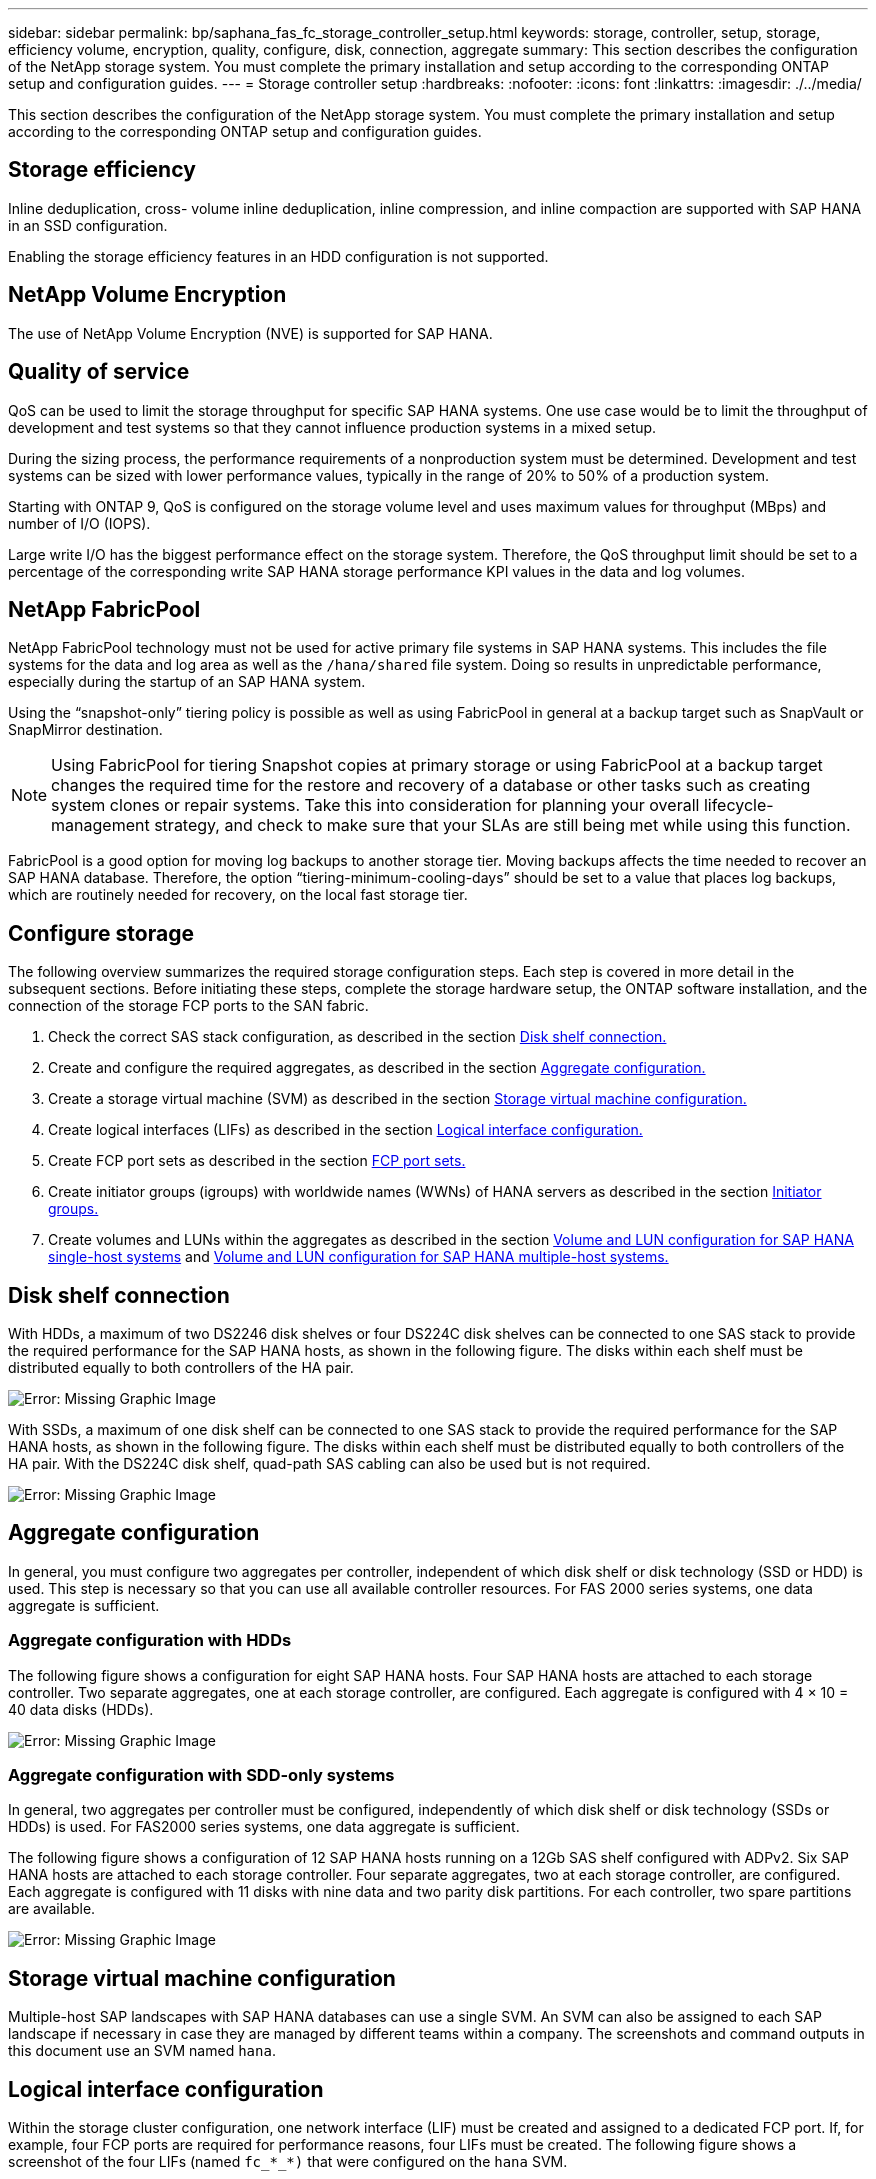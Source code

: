 ---
sidebar: sidebar
permalink: bp/saphana_fas_fc_storage_controller_setup.html
keywords: storage, controller, setup, storage, efficiency volume, encryption, quality, configure, disk, connection, aggregate
summary: This section describes the configuration of the NetApp storage system. You must complete the primary installation and setup according to the corresponding ONTAP setup and configuration guides.
---
= Storage controller setup
:hardbreaks:
:nofooter:
:icons: font
:linkattrs:
:imagesdir: ./../media/

//
// This file was created with NDAC Version 2.0 (August 17, 2020)
//
// 2021-05-20 16:40:51.335674
//

[.lead]
This section describes the configuration of the NetApp storage system. You must complete the primary installation and setup according to the corresponding ONTAP setup and configuration guides.

== Storage efficiency

Inline deduplication, cross- volume inline deduplication, inline compression, and inline compaction are supported with SAP HANA in an SSD configuration.

Enabling the storage efficiency features in an HDD configuration is not supported.

== NetApp Volume Encryption

The use of NetApp Volume Encryption (NVE) is supported for SAP HANA.

== Quality of service

QoS can be used to limit the storage throughput for specific SAP HANA systems. One use case would be to limit the throughput of development and test systems so that they cannot influence production systems in a mixed setup.

During the sizing process, the performance requirements of a nonproduction system must be determined. Development and test systems can be sized with lower performance values, typically in the range of 20% to 50% of a production system.

Starting with ONTAP 9, QoS is configured on the storage volume level and uses maximum values for throughput (MBps) and number of I/O (IOPS).

Large write I/O has the biggest performance effect on the storage system. Therefore, the QoS throughput limit should be set to a percentage of the corresponding write SAP HANA storage performance KPI values in the data and log volumes.

== NetApp FabricPool

NetApp FabricPool technology must not be used for active primary file systems in SAP HANA systems. This includes the file systems for the data and log area as well as the `/hana/shared` file system. Doing so results in unpredictable performance, especially during the startup of an SAP HANA system.

Using the “snapshot-only” tiering policy is possible as well as using FabricPool in general at a backup target such as SnapVault or SnapMirror destination.

[NOTE]
Using FabricPool for tiering Snapshot copies at primary storage or using FabricPool at a backup target changes the required time for the restore and recovery of a database or other tasks such as creating system clones or repair systems. Take this into consideration for planning your overall lifecycle- management strategy, and check to make sure that your SLAs are still being met while using this function.

FabricPool is a good option for moving log backups to another storage tier. Moving backups affects the time needed to recover an SAP HANA database. Therefore, the option “tiering-minimum-cooling-days” should be set to a value that places log backups, which are routinely needed for recovery, on the local fast storage tier.

== Configure storage

The following overview summarizes the required storage configuration steps. Each step is covered in more detail in the subsequent sections. Before initiating these steps, complete the storage hardware setup, the ONTAP software installation, and the connection of the storage FCP ports to the SAN fabric.

. Check the correct SAS stack configuration, as described in the section link:saphana_fas_fc_storage_controller_setup.html#disk-shelf-connection[Disk shelf connection.]
. Create and configure the required aggregates, as described in the section link:saphana_fas_fc_storage_controller_setup.html#aggregate-configuration[Aggregate configuration.]
. Create a storage virtual machine (SVM) as described in the section link:saphana_fas_fc_storage_controller_setup.html#storage-virtual-machine-configuration[Storage virtual machine configuration.]
. Create logical interfaces (LIFs) as described in the section link:saphana_fas_fc_storage_controller_setup.html#logical-interface-configuration[Logical interface configuration.]
. Create FCP port sets as described in the section link:saphana_fas_fc_storage_controller_setup.html#fcp-port-sets[FCP port sets.]
. Create initiator groups (igroups) with worldwide names (WWNs) of HANA servers as described in the section link:saphana_fas_fc_storage_controller_setup.html#initiator-groups[Initiator groups.]
. Create volumes and LUNs within the aggregates as described in the section link:saphana_fas_fc_storage_controller_setup.html#volume-and-lun-configuration-for-sap-hana-single-host-systems[Volume and LUN configuration for SAP HANA single-host systems] and link:saphana_fas_fc_storage_controller_setup.html#volume-and-lun-configuration-for-sap-hana-multiple-host-systems[Volume and LUN configuration for SAP HANA multiple-host systems.]

== Disk shelf connection

With HDDs, a maximum of two DS2246 disk shelves or four DS224C disk shelves can be connected to one SAS stack to provide the required performance for the SAP HANA hosts, as shown in the following figure. The disks within each shelf must be distributed equally to both controllers of the HA pair.

image:saphana_fas_fc_image10.png[Error: Missing Graphic Image]

With SSDs, a maximum of one disk shelf can be connected to one SAS stack to provide the required performance for the SAP HANA hosts, as shown in the following figure. The disks within each shelf must be distributed equally to both controllers of the HA pair. With the DS224C disk shelf, quad-path SAS cabling can also be used but is not required.

image:saphana_fas_fc_image11.png[Error: Missing Graphic Image]

== Aggregate configuration

In general, you must configure two aggregates per controller, independent of which disk shelf or disk technology (SSD or HDD) is used. This step is necessary so that you can use all available controller resources. For FAS 2000 series systems, one data aggregate is sufficient.

=== Aggregate configuration with HDDs

The following figure shows a configuration for eight SAP HANA hosts. Four SAP HANA hosts are attached to each storage controller. Two separate aggregates, one at each storage controller, are configured. Each aggregate is configured with 4 × 10 = 40 data disks (HDDs).

image:saphana_fas_fc_image12.png[Error: Missing Graphic Image]

=== Aggregate configuration with SDD-only systems

In general, two aggregates per controller must be configured, independently of which disk shelf or disk technology (SSDs or HDDs) is used. For FAS2000 series systems, one data aggregate is sufficient.

The following figure shows a configuration of 12 SAP HANA hosts running on a 12Gb SAS shelf configured with ADPv2. Six SAP HANA hosts are attached to each storage controller. Four separate aggregates, two at each storage controller, are configured. Each aggregate is configured with 11 disks with nine data and two parity disk partitions. For each controller, two spare partitions are available.

image:saphana_fas_fc_image13.jpg[Error: Missing Graphic Image]

== Storage virtual machine configuration

Multiple-host SAP landscapes with SAP HANA databases can use a single SVM. An SVM can also be assigned to each SAP landscape if necessary in case they are managed by different teams within a company. The screenshots and command outputs in this document use an SVM named `hana`.

== Logical interface configuration

Within the storage cluster configuration, one network interface (LIF) must be created and assigned to a dedicated FCP port. If, for example, four FCP ports are required for performance reasons, four LIFs must be created. The following figure shows a screenshot of the four LIFs (named `fc_*_*)` that were configured on the `hana` SVM.

image:saphana_fas_fc_image14.jpeg[Error: Missing Graphic Image]

During SVM creation with ONTAP 9.8 System Manager, all the required physical FCP ports can be selected, and one LIF per physical port is created automatically.

The following figure depicts the creation of SVM and LIFs with ONTAP 9.8 System Manager.

image:saphana_fas_fc_image15.jpeg[Error: Missing Graphic Image]

== FCP port sets

An FCP port set is used to define which LIFs are to be used by a specific igroup. Typically, all LIFs created for the HANA systems are placed in the same port set. The following figure shows the configuration of a port set named 32g, which includes the four LIFs that were already created.

image:saphana_fas_fc_image16.jpeg[Error: Missing Graphic Image]

[NOTE]
With ONTAP 9.8, a port set is not required, but it can be created and used through the command line.

== Initiator groups

An igroup can be configured for each server or for a group of servers that require access to a LUN. The igroup configuration requires the worldwide port names (WWPNs) of the servers.

Using the `sanlun` tool, run the following command to obtain the WWPNs of each SAP HANA host:

....
stlrx300s8-6:~ # sanlun fcp show adapter
/sbin/udevadm
/sbin/udevadm

host0 ...... WWPN:2100000e1e163700
host1 ...... WWPN:2100000e1e163701
....

[NOTE]
The `sanlun` tool is part of the NetApp Host Utilities and must be installed on each SAP HANA host. More details can be found in section link:saphana_fas_fc_host_setup.html[Host setup.]

The following figure shows the list of initiators for SS3_HANA. The igroup contains all WWPNs of the servers and is assigned to the port set of the storage controller.

image:saphana_fas_fc_image17.jpeg[Error: Missing Graphic Image]

== Volume and LUN configuration for SAP HANA single-host systems

The following figure shows the volume configuration of four single-host SAP HANA systems. The data and log volumes of each SAP HANA system are distributed to different storage controllers. For example, volume `SID1`_`data`_`mnt00001 `is configured on controller A and volume `SID1`_`log`_`mnt00001` is configured on controller B. Within each volume, a single LUN is configured.

[NOTE]
If only one storage controller of a high-availability (HA) pair is used for the SAP HANA systems, data volumes and log volumes can also be stored on the same storage controller.

image:saphana_fas_fc_image18.jpg[Error: Missing Graphic Image]

For each SAP HANA host, a data volume, a log volume, and a volume for `/hana/shared` are configured. The following table shows an example configuration with four SAP HANA single-host systems.

|===
|Purpose |Aggregate 1 at Controller A |Aggregate 2 at Controller A |Aggregate 1 at Controller B |Aggregate 2 at Controller B

|Data, log, and shared volumes for system SID1
|Data volume: SID1_data_mnt00001
|Shared volume: SID1_shared
|–
|Log volume: SID1_log_mnt00001
|Data, log, and shared volumes for system SID2
|–
|Log volume: SID2_log_mnt00001
|Data volume: SID2_data_mnt00001
|Shared volume: SID2_shared
|Data, log, and shared volumes for system SID3
|Shared volume: SID3_shared
|Data volume: SID3_data_mnt00001
|Log volume: SID3_log_mnt00001
|–
|Data, log, and shared volumes for system SID4
|Log volume: SID4_log_mnt00001
|–
|Shared volume: SID4_shared
|Data volume: SID4_data_mnt00001
|===

The next table shows an example of the mount point configuration for a single-host system.

|===
|LUN |Mount point at HANA host |Note

|SID1_data_mnt00001
|/hana/data/SID1/mnt00001
|Mounted using /etc/fstab entry
|SID1_log_mnt00001
|/hana/log/SID1/mnt00001
|Mounted using /etc/fstab entry
|SID1_shared
|/hana/shared/SID1
|Mounted using /etc/fstab entry
|===

[NOTE]
With the described configuration, the `/usr/sap/SID1` directory in which the default home directory of user SID1adm is stored, is on the local disk. In a disaster recovery setup with disk-based replication, NetApp recommends creating an additional LUN within the `SID1`_`shared `volume for the `/usr/sap/SID1` directory so that all file systems are on the central storage.

== Volume and LUN configuration for SAP HANA single-host systems using Linux LVM

The Linux LVM can be used to increase performance and to address LUN size limitations. The different LUNs of an LVM volume group should be stored within a different aggregate and at a different controller. The following table shows an example for two LUNs per volume group.

[NOTE]
It is not necessary to use LVM with multiple LUNs to fulfil the SAP HANA KPIs. A single LUN setup fulfils the required KPIs.

|===
|Purpose |Aggregate 1 at Controller A |Aggregate 2 at Controller A |Aggregate 1 at Controller B |Aggregate 2 at Controller B

|Data, log, and shared volumes for LVM based system
|Data volume: SID1_data_mnt00001
|Shared volume: SID1_shared
Log2 volume: SID1_log2_mnt00001
|Data2 volume: SID1_data2_mnt00001
|Log volume: SID1_log_mnt00001
|===

At the SAP HANA host, volume groups and logical volumes must be created and mounted. The next table lists the mount points for single-host systems using LVM.

|===
|Logical volume/LUN |Mount point at SAP HANA host |Note

|LV: SID1_data_mnt0000-vol
|/hana/data/SID1/mnt00001
|Mounted using /etc/fstab entry
|LV: SID1_log_mnt00001-vol
|/hana/log/SID1/mnt00001
|Mounted using /etc/fstab entry
|LUN: SID1_shared
|/hana/shared/SID1
|Mounted using /etc/fstab entry
|===

[NOTE]
With the described configuration, the `/usr/sap/SID1` directory in which the default home directory of user SID1adm is stored, is on the local disk. In a disaster recovery setup with disk-based replication, NetApp recommends creating an additional LUN within the `SID1`_`shared `volume for the `/usr/sap/SID1` directory so that all file systems are on the central storage.

== Volume and LUN configuration for SAP HANA multiple-host systems

The following figure shows the volume configuration of a 4+1 multiple-host SAP HANA system. The data volumes and log volumes of each SAP HANA host are distributed to different storage controllers. For example, the volume `SID`_`data`_`mnt00001` is configured on controller A and the volume `SID`_`log`_`mnt00001` is configured on controller B. One LUN is configured within each volume.

The `/hana/shared` volume must be accessible by all HANA hosts and is therefore exported by using NFS. Even though there are no specific performance KPIs for the `/hana/shared` file system, NetApp recommends using a 10Gb Ethernet connection.

[NOTE]
If only one storage controller of an HA pair is used for the SAP HANA system, data and log volumes can also be stored on the same storage controller.

image:saphana_fas_fc_image19.jpg[Error: Missing Graphic Image]

For each SAP HANA host, a data volume and a log volume are created. The `/hana/shared` volume is used by all hosts of the SAP HANA system. The following figure shows an example configuration for a 4+1 multiple-host SAP HANA system.

|===
|Purpose |Aggregate 1 at Controller A |Aggregate 2 at Controller A |Aggregate 1 at Controller B |Aggregate 2 at Controller B

|Data and log volumes for node 1
|Data volume: SID_data_mnt00001
|–
|Log volume: SID_log_mnt00001
|–
|Data and log volumes for node 2
|Log volume: SID_log_mnt00002
|–
|Data volume: SID_data_mnt00002
|–
|Data and log volumes for node 3
|–
|Data volume: SID_data_mnt00003
|–
|Log volume: SID_log_mnt00003
|Data and log volumes for node 4
|–
|Log volume: SID_log_mnt00004
|–
|Data volume: SID_data_mnt00004
|Shared volume for all hosts
|Shared volume: SID_shared
|–
|–
|–
|===

The next table shows the configuration and the mount points of a multiple-host system with four active SAP HANA hosts.

|===
|LUN or Volume |Mount point at SAP HANA host |Note

|LUN: SID_data_mnt00001
|/hana/data/SID/mnt00001
|Mounted using storage connector
|LUN: SID_log_mnt00001
|/hana/log/SID/mnt00001
|Mounted using storage connector
|LUN: SID_data_mnt00002
|/hana/data/SID/mnt00002
|Mounted using storage connector
|LUN: SID_log_mnt00002
|/hana/log/SID/mnt00002
|Mounted using storage connector
|LUN: SID_data_mnt00003
|/hana/data/SID/mnt00003
|Mounted using storage connector
|LUN: SID_log_mnt00003
|/hana/log/SID/mnt00003
|Mounted using storage connector
|LUN: SID_data_mnt00004
|/hana/data/SID/mnt00004
|Mounted using storage connector
|LUN: SID_log_mnt00004
|/hana/log/SID/mnt00004
|Mounted using storage connector
|Volume: SID_shared
|/hana/shared/SID
|Mounted at all hosts using NFS and /etc/fstab entry
|===

[NOTE]
With the described configuration, the `/usr/sap/SID` directory in which the default home directory of user SIDadm is stored is on the local disk for each HANA host. In a disaster recovery setup with disk-based replication, NetApp recommends creating four additional subdirectories in the `SID`_`shared` volume for the `/usr/sap/SID` file system so that each database host has all its file systems on the central storage.

== Volume and LUN configuration for SAP HANA multiple-host systems using Linux LVM

The Linux LVM can be used to increase performance and to address LUN size limitations. The different LUNs of an LVM volume group should be stored within a different aggregate and at a different controller. The following table shows an example for two LUNs per volume group for a 2+1 SAP HANA multiple host system.

[NOTE]
It is not necessary to use LVM to combine several LUN to fulfil the SAP HANA KPIs. A single LUN setup fulfils the required KPIs.

|===
|Purpose |Aggregate 1 at Controller A |Aggregate 2 at Controller A |Aggregate 1 at Controller B |Aggregate 2 at Controller B

|Data and log volumes for node 1
|Data volume: SID_data_mnt00001
|Log2 volume: SID_log2_mnt00001
|Log volume: SID_log_mnt00001
|Data2 volume: SID_data2_mnt00001
|Data and log volumes for node 2
|Log2 volume: SID_log2_mnt00002
|Data volume: SID_data_mnt00002
|Data2 volume: SID_data2_mnt00002
|Log volume: SID_log_mnt00002
|Shared volume for all hosts
|Shared volume: SID_shared
|–
|–
|–
|===

At the SAP HANA host, volume groups and logical volumes need to be created and mounted:

|===
|Logical volume (LV) or volume |Mount point at SAP HANA host |Note

|LV: SID_data_mnt00001-vol
|/hana/data/SID/mnt00001
|Mounted using storage connector
|LV: SID_log_mnt00001-vol
|/hana/log/SID/mnt00001
|Mounted using storage connector
|LV: SID_data_mnt00002-vol
|/hana/data/SID/mnt00002
|Mounted using storage connector
|LV: SID_log_mnt00002-vol
|/hana/log/SID/mnt00002
|Mounted using storage connector
|Volume: SID_shared
|/hana/shared
|Mounted at all hosts using NFS and /etc/fstab entry
|===

[NOTE]
With the described configuration, the `/usr/sap/SID` directory in which the default home directory of user SIDadm is stored, is on the local disk for each HANA host. In a disaster recovery setup with disk-based replication, NetApp recommends creating four additional subdirectories in the `SID`_`shared` volume for the `/usr/sap/SID` file system so that each database host has all its file systems on the central storage.

== Volume options

The volume options listed in the following table must be verified and set on all SVMs.

|===
|Action |ONTAP 9

|Disable automatic Snapshot copies
|vol modify –vserver <vserver-name> -volume <volname> -snapshot-policy none
|Disable visibility of Snapshot directory
|vol modify -vserver <vserver-name> -volume <volname> -snapdir-access false
|===

== Creating LUNs, volumes, and mapping LUNs to initiator groups

You can use NetApp OnCommand System Manager to create storage volumes and LUNs and the map them to the igroups of the servers.

The following steps show the configuration of a 2+1 multiple-host HANA system with the SID SS3.

. Start the Create LUN Wizard in NetApp ONTAP System Manager.
+
image:saphana_fas_fc_image20.jpeg[Error: Missing Graphic Image]

. Enter the LUN name, select the LUN type, and enter the size of the LUN.
+
image:saphana_fas_fc_image21.jpeg[Error: Missing Graphic Image]

. Enter the volume name and the hosting aggregate.
+
image:saphana_fas_fc_image22.jpeg[Error: Missing Graphic Image]

. Select the igroups to which the LUNs should be mapped.
+
image:saphana_fas_fc_image23.jpeg[Error: Missing Graphic Image]

. Provide the QoS settings.
+
image:saphana_fas_fc_image24.jpeg[Error: Missing Graphic Image]

. Click Next on the Summary page.
+
image:saphana_fas_fc_image25.jpeg[Error: Missing Graphic Image]

. Click Finish on the Completion page.
+
image:saphana_fas_fc_image26.jpeg[Error: Missing Graphic Image]

. Repeat steps 2 to 7 for each LUN.
+
The following figure shows a summary of all LUNs that need to be created for 2+1 multiple-host setup.
+
image:saphana_fas_fc_image27.jpeg[Error: Missing Graphic Image]

== Creating LUNs, volumes, and mapping LUNs to igroups using the CLI

This section shows an example configuration using the command line with ONTAP 9.8 for a 2+1 SAP HANA multiple host system with SID FC5 using LVM and two LUNs per LVM volume group.

. Create all necessary volumes.
+
....
vol create -volume FC5_data_mnt00001 -aggregate aggr1_1 -size 1200g  -snapshot-policy none -foreground true -encrypt false  -space-guarantee none
vol create -volume FC5_log_mnt00002  -aggregate aggr2_1 -size 280g  -snapshot-policy none -foreground true -encrypt false  -space-guarantee none
vol create -volume FC5_log_mnt00001  -aggregate aggr1_2 -size 280g -snapshot-policy none -foreground true -encrypt false -space-guarantee none
vol create -volume FC5_data_mnt00002  -aggregate aggr2_2 -size 1200g -snapshot-policy none -foreground true -encrypt false -space-guarantee none
vol create -volume FC5_data2_mnt00001 -aggregate aggr1_2 -size 1200g -snapshot-policy none -foreground true -encrypt false -space-guarantee none
vol create -volume FC5_log2_mnt00002  -aggregate aggr2_2 -size 280g -snapshot-policy none -foreground true -encrypt false -space-guarantee none
vol create -volume FC5_log2_mnt00001  -aggregate aggr1_1 -size 280g -snapshot-policy none -foreground true -encrypt false  -space-guarantee none
vol create -volume FC5_data2_mnt00002  -aggregate aggr2_1 -size 1200g -snapshot-policy none -foreground true -encrypt false -space-guarantee none
vol create -volume FC5_shared -aggregate aggr1_1 -size 512g -state online -policy default -snapshot-policy none -junction-path /FC5_shared -encrypt false  -space-guarantee none
....

. Create all LUNs.
+
....
lun create -path  /vol/FC5_data_mnt00001/FC5_data_mnt00001   -size 1t -ostype linux -space-reserve disabled -space-allocation disabled -class regular
lun create -path /vol/FC5_data2_mnt00001/FC5_data2_mnt00001 -size 1t -ostype linux -space-reserve disabled -space-allocation disabled -class regular
lun create -path /vol/FC5_data_mnt00002/FC5_data_mnt00002 -size 1t -ostype linux -space-reserve disabled -space-allocation disabled -class regular
lun create -path /vol/FC5_data2_mnt00002/FC5_data2_mnt00002 -size 1t -ostype linux -space-reserve disabled -space-allocation disabled -class regular
lun create -path /vol/FC5_log_mnt00001/FC5_log_mnt00001 -size 260g -ostype linux -space-reserve disabled -space-allocation disabled -class regular
lun create -path /vol/FC5_log2_mnt00001/FC5_log2_mnt00001 -size 260g -ostype linux -space-reserve disabled -space-allocation disabled -class regular
lun create -path /vol/FC5_log_mnt00002/FC5_log_mnt00002 -size 260g -ostype linux -space-reserve disabled -space-allocation disabled -class regular
lun create -path /vol/FC5_log2_mnt00002/FC5_log2_mnt00002 -size 260g -ostype linux -space-reserve disabled -space-allocation disabled -class regular
....

. Create the igroup for all servers belonging to system FC5.
+
....
lun igroup create -igroup HANA-FC5 -protocol fcp -ostype linux -initiator 10000090fadcc5fa,10000090fadcc5fb, 10000090fadcc5c1,10000090fadcc5c2,  10000090fadcc5c3,10000090fadcc5c4 -vserver hana
....

. Map all LUNs to the created igroup.
+
....
lun map -path  /vol/FC5_data_mnt00001/FC5_data_mnt00001    -igroup HANA-FC5
lun map -path /vol/FC5_data2_mnt00001/FC5_data2_mnt00001  -igroup HANA-FC5
lun map -path /vol/FC5_data_mnt00002/FC5_data_mnt00002  -igroup HANA-FC5
lun map -path /vol/FC5_data2_mnt00002/FC5_data2_mnt00002  -igroup HANA-FC5
lun map -path /vol/FC5_log_mnt00001/FC5_log_mnt00001  -igroup HANA-FC5
lun map -path /vol/FC5_log2_mnt00001/FC5_log2_mnt00001  -igroup HANA-FC5
lun map -path /vol/FC5_log_mnt00002/FC5_log_mnt00002  -igroup HANA-FC5
lun map -path /vol/FC5_log2_mnt00002/FC5_log2_mnt00002  -igroup HANA-FC5
....


